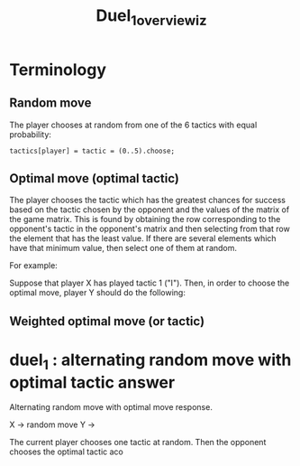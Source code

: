 #+TITLE: Duel_1_overview_iz

* Terminology

** Random move

The player chooses at random from one of the 6 tactics with equal probability:

#+begin_src sclang
tactics[player] = tactic = (0..5).choose;
#+end_src

** Optimal move (optimal tactic)

The player chooses the tactic which has the greatest chances for success based on the tactic chosen by the opponent and the values of the matrix of the game matrix.  This is found by obtaining the row corresponding to the opponent's tactic in the opponent's matrix and then selecting from that row the element that has the least value.  If there are several elements which have that minimum value, then select one of them at random.

For example:

Suppose that player X has played tactic 1 ("I"). Then, in order to choose the optimal move, player Y should do the following:



** Weighted optimal move (or tactic)

* duel_1 : alternating random move with optimal tactic answer

Alternating random move with optimal move response.

X -> random move
Y ->

The current player chooses one tactic at random. Then the opponent chooses the optimal tactic aco
